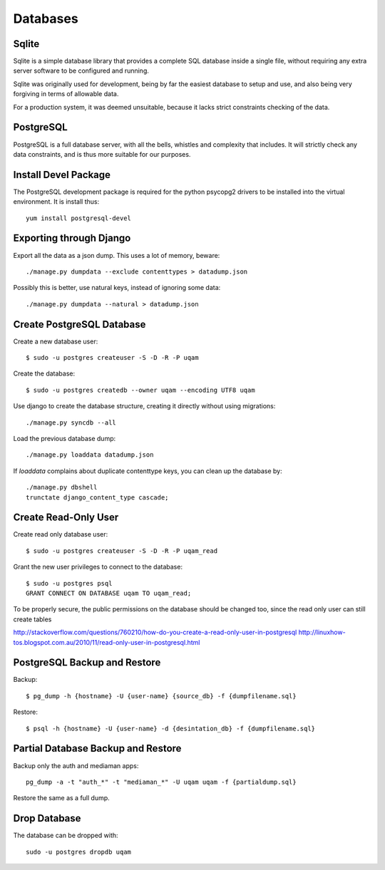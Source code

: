 .. _databases:

Databases
=========

Sqlite
------

Sqlite is a simple database library that provides a complete SQL database
inside a single file, without requiring any extra server software to be
configured and running.

Sqlite was originally used for development, being by far the easiest
database to setup and use, and also being very forgiving in terms of
allowable data.

For a production system, it was deemed unsuitable, because it lacks strict
constraints checking of the data.


PostgreSQL
----------

PostgreSQL is a full database server, with all the bells, whistles and
complexity that includes. It will strictly check any data constraints, and
is thus more suitable for our purposes.


Install Devel Package
---------------------
The PostgreSQL development package is required for the python psycopg2
drivers to be installed into the virtual environment. It is install thus::
    
    yum install postgresql-devel


Exporting through Django
------------------------
Export all the data as a json dump. This uses a lot of memory, beware::

    ./manage.py dumpdata --exclude contenttypes > datadump.json

Possibly this is better, use natural keys, instead of ignoring some data::

    ./manage.py dumpdata --natural > datadump.json


Create PostgreSQL Database
--------------------------
Create a new database user::

    $ sudo -u postgres createuser -S -D -R -P uqam

Create the database::

    $ sudo -u postgres createdb --owner uqam --encoding UTF8 uqam

Use django to create the database structure, creating it directly without
using migrations::

    ./manage.py syncdb --all

Load the previous database dump::

    ./manage.py loaddata datadump.json

If `loaddata` complains about duplicate contenttype keys, you can clean up
the database by::

    ./manage.py dbshell
    trunctate django_content_type cascade;

Create Read-Only User
---------------------

Create read only database user::

    $ sudo -u postgres createuser -S -D -R -P uqam_read

Grant the new user privileges to connect to the database::

    $ sudo -u postgres psql
    GRANT CONNECT ON DATABASE uqam TO uqam_read;

To be properly secure, the public permissions on the database should be 
changed too, since the read only user can still create tables 

http://stackoverflow.com/questions/760210/how-do-you-create-a-read-only-user-in-postgresql
http://linuxhow-tos.blogspot.com.au/2010/11/read-only-user-in-postgresql.html




PostgreSQL Backup and Restore
-----------------------------
Backup::

    $ pg_dump -h {hostname} -U {user-name} {source_db} -f {dumpfilename.sql}

Restore::

    $ psql -h {hostname} -U {user-name} -d {desintation_db} -f {dumpfilename.sql}


Partial Database Backup and Restore
-----------------------------------
Backup only the auth and mediaman apps::

    pg_dump -a -t "auth_*" -t "mediaman_*" -U uqam uqam -f {partialdump.sql}

Restore the same as a full dump.


Drop Database
-------------
The database can be dropped with::

    sudo -u postgres dropdb uqam
